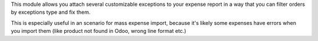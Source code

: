 This module allows you attach several customizable exceptions to your
expense report in a way that you can filter orders by exceptions type and fix them.

This is especially useful in an scenario for mass expense import, because it's likely some expenses have
errors when you import them (like product not found in Odoo, wrong line
format etc.)
